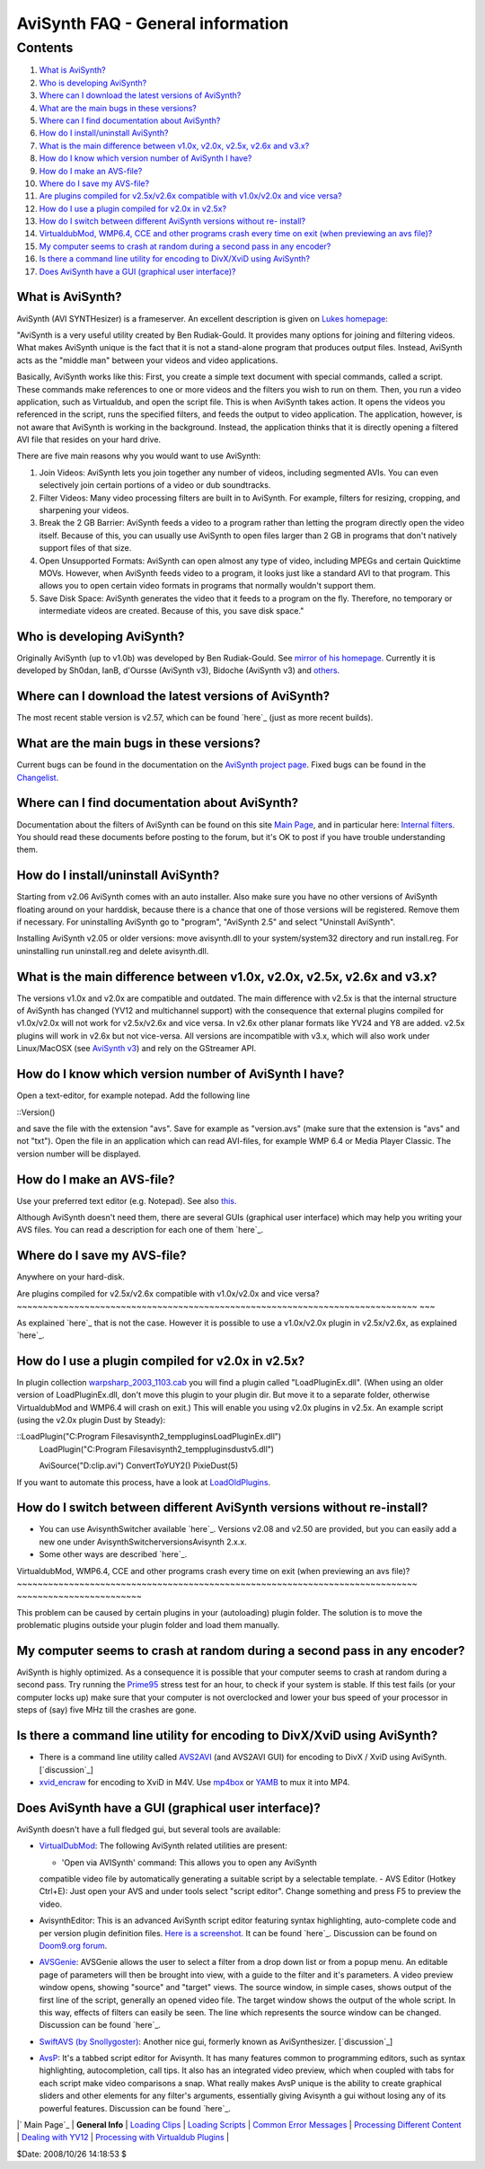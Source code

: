 
AviSynth FAQ - General information
==================================


Contents
--------

1.  `What is AviSynth?`_
2.  `Who is developing AviSynth?`_
3.  `Where can I download the latest versions of AviSynth?`_
4.  `What are the main bugs in these versions?`_
5.  `Where can I find documentation about AviSynth?`_
6.  `How do I install/uninstall AviSynth?`_
7.  `What is the main difference between v1.0x, v2.0x, v2.5x, v2.6x and
    v3.x?`_
8.  `How do I know which version number of AviSynth I have?`_
9.  `How do I make an AVS-file?`_
10. `Where do I save my AVS-file?`_
11. `Are plugins compiled for v2.5x/v2.6x compatible with v1.0x/v2.0x and
    vice versa?`_
12. `How do I use a plugin compiled for v2.0x in v2.5x?`_
13. `How do I switch between different AviSynth versions without re-
    install?`_
14. `VirtualdubMod, WMP6.4, CCE and other programs crash every time on
    exit (when previewing an avs file)?`_
15. `My computer seems to crash at random during a second pass in any
    encoder?`_
16. `Is there a command line utility for encoding to DivX/XviD using
    AviSynth?`_
17. `Does AviSynth have a GUI (graphical user interface)?`_


What is AviSynth?
~~~~~~~~~~~~~~~~~

AviSynth (AVI SYNTHesizer) is a frameserver. An excellent description is
given on `Lukes homepage`_:

"AviSynth is a very useful utility created by Ben Rudiak-Gould. It provides
many options for joining and filtering videos. What makes AviSynth unique is
the fact that it is not a stand-alone program that produces output files.
Instead, AviSynth acts as the "middle man" between your videos and video
applications.

Basically, AviSynth works like this: First, you create a simple text document
with special commands, called a script. These commands make references to one
or more videos and the filters you wish to run on them. Then, you run a video
application, such as Virtualdub, and open the script file. This is when
AviSynth takes action. It opens the videos you referenced in the script, runs
the specified filters, and feeds the output to video application. The
application, however, is not aware that AviSynth is working in the
background. Instead, the application thinks that it is directly opening a
filtered AVI file that resides on your hard drive.

There are five main reasons why you would want to use AviSynth:

1.  Join Videos: AviSynth lets you join together any number of videos,
    including segmented AVIs. You can even selectively join certain portions
    of a video or dub soundtracks.
2.  Filter Videos: Many video processing filters are built in to
    AviSynth. For example, filters for resizing, cropping, and sharpening
    your videos.
3.  Break the 2 GB Barrier: AviSynth feeds a video to a program rather
    than letting the program directly open the video itself. Because of this,
    you can usually use AviSynth to open files larger than 2 GB in programs
    that don't natively support files of that size.
4.  Open Unsupported Formats: AviSynth can open almost any type of video,
    including MPEGs and certain Quicktime MOVs. However, when AviSynth feeds
    video to a program, it looks just like a standard AVI to that program.
    This allows you to open certain video formats in programs that normally
    wouldn't support them.
5.  Save Disk Space: AviSynth generates the video that it feeds to a
    program on the fly. Therefore, no temporary or intermediate videos are
    created. Because of this, you save disk space."


Who is developing AviSynth?
~~~~~~~~~~~~~~~~~~~~~~~~~~~

Originally AviSynth (up to v1.0b) was developed by Ben Rudiak-Gould. See
`mirror of his homepage`_. Currently it is developed by Sh0dan, IanB,
d'Oursse (AviSynth v3), Bidoche (AviSynth v3) and `others`_.


Where can I download the latest versions of AviSynth?
~~~~~~~~~~~~~~~~~~~~~~~~~~~~~~~~~~~~~~~~~~~~~~~~~~~~~

The most recent stable version is v2.57, which can be found `here`_ (just as
more recent builds).


What are the main bugs in these versions?
~~~~~~~~~~~~~~~~~~~~~~~~~~~~~~~~~~~~~~~~~

Current bugs can be found in the documentation on the `AviSynth project
page`_. Fixed bugs can be found in the `Changelist`_.


Where can I find documentation about AviSynth?
~~~~~~~~~~~~~~~~~~~~~~~~~~~~~~~~~~~~~~~~~~~~~~

Documentation about the filters of AviSynth can be found on this site `Main
Page`_, and in particular here: `Internal filters`_. You should read these
documents before posting to the forum, but it's OK to post if you have
trouble understanding them.


How do I install/uninstall AviSynth?
~~~~~~~~~~~~~~~~~~~~~~~~~~~~~~~~~~~~

Starting from v2.06 AviSynth comes with an auto installer. Also make sure you
have no other versions of AviSynth floating around on your harddisk, because
there is a chance that one of those versions will be registered. Remove them
if necessary. For uninstalling AviSynth go to "program", "AviSynth 2.5" and
select "Uninstall AviSynth".

Installing AviSynth v2.05 or older versions: move avisynth.dll to your
system/system32 directory and run install.reg. For uninstalling run
uninstall.reg and delete avisynth.dll.


What is the main difference between v1.0x, v2.0x, v2.5x, v2.6x and v3.x?
~~~~~~~~~~~~~~~~~~~~~~~~~~~~~~~~~~~~~~~~~~~~~~~~~~~~~~~~~~~~~~~~~~~~~~~~

The versions v1.0x and v2.0x are compatible and outdated. The main difference
with v2.5x is that the internal structure of AviSynth has changed (YV12 and
multichannel support) with the consequence that external plugins compiled for
v1.0x/v2.0x will not work for v2.5x/v2.6x and vice versa. In v2.6x other
planar formats like YV24 and Y8 are added. v2.5x plugins will work in v2.6x
but not vice-versa. All versions are incompatible with v3.x, which will also
work under Linux/MacOSX (see `AviSynth v3`_) and rely on the GStreamer API.


How do I know which version number of AviSynth I have?
~~~~~~~~~~~~~~~~~~~~~~~~~~~~~~~~~~~~~~~~~~~~~~~~~~~~~~

Open a text-editor, for example notepad. Add the following line

::Version()

and save the file with the extension "avs". Save for example as "version.avs"
(make sure that the extension is "avs" and not "txt"). Open the file in an
application which can read AVI-files, for example WMP 6.4 or Media Player
Classic. The version number will be displayed.


How do I make an AVS-file?
~~~~~~~~~~~~~~~~~~~~~~~~~~

Use your preferred text editor (e.g. Notepad). See also `this`_.

Although AviSynth doesn't need them, there are several GUIs (graphical user
interface) which may help you writing your AVS files. You can read a
description for each one of them `here`_.


Where do I save my AVS-file?
~~~~~~~~~~~~~~~~~~~~~~~~~~~~

Anywhere on your hard-disk.


Are plugins compiled for v2.5x/v2.6x compatible with v1.0x/v2.0x and vice
versa?
~~~~~~~~~~~~~~~~~~~~~~~~~~~~~~~~~~~~~~~~~~~~~~~~~~~~~~~~~~~~~~~~~~~~~~~~~~~~~
~~~

As explained `here`_ that is not the case. However it is possible to use a
v1.0x/v2.0x plugin in v2.5x/v2.6x, as explained `here`_.


How do I use a plugin compiled for v2.0x in v2.5x?
~~~~~~~~~~~~~~~~~~~~~~~~~~~~~~~~~~~~~~~~~~~~~~~~~~

In plugin collection `warpsharp_2003_1103.cab`_ you will find a plugin called
"LoadPluginEx.dll". (When using an older version of LoadPluginEx.dll, don't
move this plugin to your plugin dir. But move it to a separate folder,
otherwise VirtualdubMod and WMP6.4 will crash on exit.) This will enable you
using v2.0x plugins in v2.5x. An example script (using the v2.0x plugin Dust
by Steady):

::LoadPlugin("C:\Program Files\avisynth2_temp\plugins\LoadPluginEx.dll")
    LoadPlugin("C:\Program Files\avisynth2_temp\plugins\dustv5.dll")

    AviSource("D:\clip.avi")
    ConvertToYUY2()
    PixieDust(5)

If you want to automate this process, have a look at `LoadOldPlugins`_.


How do I switch between different AviSynth versions without re-install?
~~~~~~~~~~~~~~~~~~~~~~~~~~~~~~~~~~~~~~~~~~~~~~~~~~~~~~~~~~~~~~~~~~~~~~~

-   You can use AvisynthSwitcher available `here`_. Versions v2.08 and
    v2.50 are provided, but you can easily add a new one under
    AvisynthSwitcher\versions\Avisynth 2.x.x.

-   Some other ways are described `here`_.


VirtualdubMod, WMP6.4, CCE and other programs crash every time on exit (when
previewing an avs file)?
~~~~~~~~~~~~~~~~~~~~~~~~~~~~~~~~~~~~~~~~~~~~~~~~~~~~~~~~~~~~~~~~~~~~~~~~~~~~~
~~~~~~~~~~~~~~~~~~~~~~~~

This problem can be caused by certain plugins in your (autoloading) plugin
folder. The solution is to move the problematic plugins outside your plugin
folder and load them manually.


My computer seems to crash at random during a second pass in any encoder?
~~~~~~~~~~~~~~~~~~~~~~~~~~~~~~~~~~~~~~~~~~~~~~~~~~~~~~~~~~~~~~~~~~~~~~~~~

AviSynth is highly optimized. As a consequence it is possible that your
computer seems to crash at random during a second pass. Try running the
`Prime95`_ stress test for an hour, to check if your system is stable. If
this test fails (or your computer locks up) make sure that your computer is
not overclocked and lower your bus speed of your processor in steps of (say)
five MHz till the crashes are gone.


Is there a command line utility for encoding to DivX/XviD using AviSynth?
~~~~~~~~~~~~~~~~~~~~~~~~~~~~~~~~~~~~~~~~~~~~~~~~~~~~~~~~~~~~~~~~~~~~~~~~~

-   There is a command line utility called `AVS2AVI`_ (and AVS2AVI GUI)
    for encoding to DivX / XviD using AviSynth. [`discussion`_]
-   `xvid_encraw`_ for encoding to XviD in M4V. Use `mp4box`_ or `YAMB`_
    to mux it into MP4.


Does AviSynth have a GUI (graphical user interface)?
~~~~~~~~~~~~~~~~~~~~~~~~~~~~~~~~~~~~~~~~~~~~~~~~~~~~

AviSynth doesn't have a full fledged gui, but several tools are available:

-   `VirtualDubMod`_: The following AviSynth related utilities are
    present:

    -   'Open via AVISynth' command: This allows you to open any AviSynth
    compatible video file by automatically generating a suitable script by a
    selectable template.
    -   AVS Editor (Hotkey Ctrl+E): Just open your AVS and under tools
    select "script editor". Change something and press F5 to preview the
    video.

-   AvisynthEditor: This is an advanced AviSynth script editor featuring
    syntax highlighting, auto-complete code and per version plugin definition
    files. `Here is a screenshot`_. It can be found `here`_. Discussion can
    be found on `Doom9.org forum`_.
-   `AVSGenie`_: AVSGenie allows the user to select a filter from a drop
    down list or from a popup menu. An editable page of parameters will then
    be brought into view, with a guide to the filter and it's parameters. A
    video preview window opens, showing "source" and "target" views. The
    source window, in simple cases, shows output of the first line of the
    script, generally an opened video file. The target window shows the
    output of the whole script. In this way, effects of filters can easily be
    seen. The line which represents the source window can be changed.
    Discussion can be found `here`_.
-   `SwiftAVS (by Snollygoster)`_: Another nice gui, formerly known as
    AviSynthesizer. [`discussion`_]
-   `AvsP`_: It's a tabbed script editor for Avisynth. It has many
    features common to programming editors, such as syntax highlighting,
    autocompletion, call tips. It also has an integrated video preview, which
    when coupled with tabs for each script make video comparisons a snap.
    What really makes AvsP unique is the ability to create graphical sliders
    and other elements for any filter's arguments, essentially giving
    Avisynth a gui without losing any of its powerful features. Discussion
    can be found `here`_.

|` Main Page`_ | **General Info** | `Loading Clips`_ | `Loading Scripts`_ |
`Common Error Messages`_ | `Processing Different Content`_ | `Dealing with
YV12`_ | `Processing with Virtualdub Plugins`_ |

$Date: 2008/10/26 14:18:53 $

.. _What is AviSynth?: #What_is_AviSynth.3F
.. _Who is developing AviSynth?: #Who_is_developing_AviSynth.3F
.. _Where can I download the latest versions of AviSynth?:
    #Where_can_I_download_the_latest_versions_of_AviSynth.3F
.. _What are the main bugs in these versions?:
    #What_are_the_main_bugs_in_these_versions.3F
.. _Where can I find documentation about AviSynth?:
    #Where_can_I_find_documentation_about_AviSynth.3F
.. _How do I install/uninstall AviSynth?:
    #How_do_I_install/uninstall_AviSynth.3F
.. _What is the main difference between v1.0x, v2.0x, v2.5x, v2.6x and
    v3.x?: #What_is_the_main_difference_between_v1.0x,_v2.0x,_v2.5x,_v2.6x_an
    d_v3.x.3F
.. _How do I know which version number of AviSynth I have?:
    #How_do_I_know_which_version_number_of_AviSynth_I_have.3F
.. _How do I make an AVS-file?: #How_do_I_make_an_AVS-file.3F
.. _Where do I save my AVS-file?: #Where_do_I_save_my_AVS-file.3F
.. _Are plugins compiled for v2.5x/v2.6x compatible with v1.0x/v2.0x and
    vice versa?: #Are_plugins_compiled_for_v2.5x/v2.6x_compatible_with_v1.0x/
    v2.0x_and_vice_versa.3F
.. _How do I use a plugin compiled for v2.0x in v2.5x?:
    #How_do_I_use_a_plugin_compiled_for_v2.0x_in_v2.5x.3F
.. _How do I switch between different AviSynth versions without re-
    install?:
    #How_do_I_switch_between_different_AviSynth_versions_without_re-
    install.3F
.. _VirtualdubMod, WMP6.4, CCE and other programs crash every time on
    exit (when previewing an avs file)?: #VirtualdubMod.2C_WMP6.4.2C_CCE_and_
    other_programs_crash_every_time_on_exit_.28when_previewing_an_avs_file.29
    .3F
.. _My computer seems to crash at random during a second pass in any
    encoder?: #My_computer_seems_to_crash_at_random_during_a_second_pass_in_a
    ny_encoder.3F
.. _Is there a command line utility for encoding to DivX/XviD using
    AviSynth?: #Is_there_a_command_line_utility_for_encoding_to_DivX.2FXviD_u
    sing_AviSynth.3F
.. _Does AviSynth have a GUI (graphical user interface)?:
    #Does_AviSynth_have_a_GUI_.28graphical_user_interface.29.3F
.. _Lukes homepage: http://neuron2.net/LVG/avisynth.html
    (http://neuron2.net/LVG/avisynth.html)
.. _mirror of his homepage:
    http://neuron2.net/www.math.berkeley.edu/benrg/index.html
    (http://neuron2.net/www.math.berkeley.edu/benrg/index.html)
.. _others: http://sourceforge.net/project/memberlist.php?group_id=57023
.. _here: http://sourceforge.net/project/showfiles.php?group_id=57023
    (http://sourceforge.net/project/showfiles.php?group_id=57023)
.. _AviSynth project page:
    http://sourceforge.net/tracker/?atid=482673&group_id=57023
    (http://sourceforge.net/tracker/?atid=482673&group_id=57023)
.. _Changelist: changelist.htm (Changelist)
.. _Main Page: http://avisynth.org/mediawiki/Main_Page (Main Page)
.. _Internal filters: corefilters.htm (Internal filters)
.. _AviSynth v3: http://avisynth.org/mediawiki/AviSynth_v3 (AviSynth v3)
.. _this: #How_do_I_know_which_version_number_of_AviSynth_I_have.3F
    (title)
.. _here: #Does_AviSynth_have_a_GUI_.28graphical_user_interface.29.3F
    (title)
.. _here: #How_do_I_use_a_plugin_compiled_for_v2.0x_in_v2.5x.3F (title)
.. _warpsharp_2003_1103.cab: externalfilters/warpsharp.htm
.. _LoadOldPlugins: http://avisynth.org/mediawiki/LoadOldPlugins
    (LoadOldPlugins)
.. _here: http://www.lalternative.org (http://www.lalternative.org)
.. _here: http://forum.doom9.org/showthread.php?s=&threadid=45181
    (http://forum.doom9.org/showthread.php?s=&threadid=45181)
.. _Prime95: http://www.mersenne.org/freesoft.htm
    (http://www.mersenne.org/freesoft.htm)
.. _AVS2AVI: http://www.avs2avi.org/ (http://www.avs2avi.org/)
.. _discussion: http://forum.doom9.org/showthread.php?t=71493
    (http://forum.doom9.org/showthread.php?t=71493)
.. _xvid_encraw: http://forum.doom9.org/showthread.php?t=98469
    (http://forum.doom9.org/showthread.php?t=98469)
.. _mp4box: http://kurtnoise.free.fr/index.php?dir=mp4tools/
    (http://kurtnoise.free.fr/index.php?dir=mp4tools/)
.. _YAMB: http://forum.doom9.org/showthread.php?t=115459
    (http://forum.doom9.org/showthread.php?t=115459)
.. _VirtualDubMod: http://avisynth.org/mediawiki/VirtualDubMod
    (VirtualDubMod)
.. _Here     is a screenshot:
    http://www.lalternative.org/img/AvisynthEditor.gif
    (http://www.lalternative.org/img/AvisynthEditor.gif)
.. _Doom9.org     forum:
    http://forum.doom9.org/showthread.php?s=&threadid=49487
    (http://forum.doom9.org/showthread.php?s=&threadid=49487)
.. _AVSGenie: http://www.yeomanfamily.demon.co.uk/avsgenie/avsgenie.htm
    (http://www.yeomanfamily.demon.co.uk/avsgenie/avsgenie.htm)
.. _here: http://forum.doom9.org/showthread.php?s=&threadid=54090
    (http://forum.doom9.org/showthread.php?s=&threadid=54090)
.. _SwiftAVS     (by Snollygoster):
    http://sourceforge.net/project/showfiles.php?group_id=74272
    (http://www.swiftavs.net)
.. _discussion: http://forum.doom9.org/showthread.php?s=&threadid=48326
    (http://forum.doom9.org/showthread.php?s=&threadid=48326)
.. _AvsP: http://avisynth.org/qwerpoi/Download.html
.. _here: http://forum.doom9.org/showthread.php?t=129385
.. _ Main Page: faq_sections.htm (AviSynth FAQ)
.. _Loading Clips: faq_loading_clips.htm (FAQ loading clips)
.. _Loading Scripts: faq_frameserving.htm (FAQ frameserving)
.. _Common Error Messages: faq_common_errors.htm (FAQ common errors)
.. _Processing Different Content: faq_different_types_content.htm (FAQ
    different types content)
.. _Dealing with YV12: faq_yv12.htm (FAQ YV12)
.. _Processing with Virtualdub Plugins: faq_using_virtualdub_plugins.htm
    (FAQ using virtualdub plugins)
